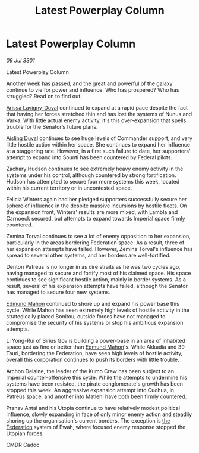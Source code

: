 :PROPERTIES:
:ID:       1651c12d-062c-4dc5-8db5-e18fc42b95b1
:END:
#+title: Latest Powerplay Column
#+filetags: :3301:galnet:

* Latest Powerplay Column

/09 Jul 3301/

Latest Powerplay Column 
 
Another week has passed, and the great and powerful of the galaxy continue to vie for power and influence.  Who has prospered? Who has struggled? Read on to find out. 

[[id:34f3cfdd-0536-40a9-8732-13bf3a5e4a70][Arissa Lavigny-Duval]] continued to expand at a rapid pace despite the fact that having her forces stretched thin and has lost the systems of Nunus and Varka. With little actual enemy activity, it's this over-expansion that spells trouble for the Senator’s future plans. 

[[id:b402bbe3-5119-4d94-87ee-0ba279658383][Aisling Duval]] continues to see huge levels of Commander support, and very little hostile action within her space. She continues to expand her influence at a staggering rate. However, in a first such failure to date, her supporters' attempt to expand into Sounti has been countered by Federal pilots. 

Zachary Hudson continues to see extremely heavy enemy activity in the systems under his control, although countered by strong fortification. Hudson has attempted to secure four more systems this week, located within his current territory or in uncontested space. 

Felicia Winters again had her pledged supporters successfully secure her sphere of influence in the despite massive incursions by hostile fleets. On the expansion front, Winters' results are more mixed, with Lambla and Carnoeck secured, but attempts to expand towards Imperial space firmly countered. 

Zemina Torval continues to see a lot of enemy opposition to her expansion, particularly in the areas bordering Federation space. As a result, three of her expansion attempts have failed. However, Zemina Torval's influence has spread to several other systems, and her borders are well-fortified. 

Denton Patreus is no longer in as dire straits as he was two cycles ago, having managed to secure and fortify most of his claimed space. His space continues to see significant hostile action, mainly in border systems. As a result, several of his expansion attempts have failed, although the Senator has managed to secure four new systems. 

[[id:da80c263-3c2d-43dd-ab3f-1fbf40490f74][Edmund Mahon]] continued to shore up and expand his power base this cycle. While Mahon has seen extremely high levels of hostile activity in the strategically placed Bonitou, outside forces have not managed to compromise the security of his systems or stop his ambitious expansion attempts. 

Li Yong-Rui of Sirius Gov is building a power-base in an area of inhabited space just as fine or better than [[id:da80c263-3c2d-43dd-ab3f-1fbf40490f74][Edmund Mahon]]'s. While Akkadia and 39 Tauri, bordering the Federation, have seen high levels of hostile activity, overall this corporation continues to push its borders with little trouble. 

Archon Delaine, the leader of the Kumo Crew has been subject to an Imperial counter-offensive this cycle. While the attempts to undermine his systems have been resisted, the pirate conglomerate's growth has been stopped this week. An aggressive expansion attempt into Cuchua, in Patreus space, and another into Matlehi have both been firmly countered. 

Pranav Antal and his Utopia continue to have relatively modest political influence, slowly expanding in face of only minor enemy action and steadily shoring up the organisation's current borders. The exception is [[id:d56d0a6d-142a-4110-9c9a-235df02a99e0][the Federation]] system of Ewah, where focused enemy response stopped the Utopian forces. 

CMDR Cadoc
